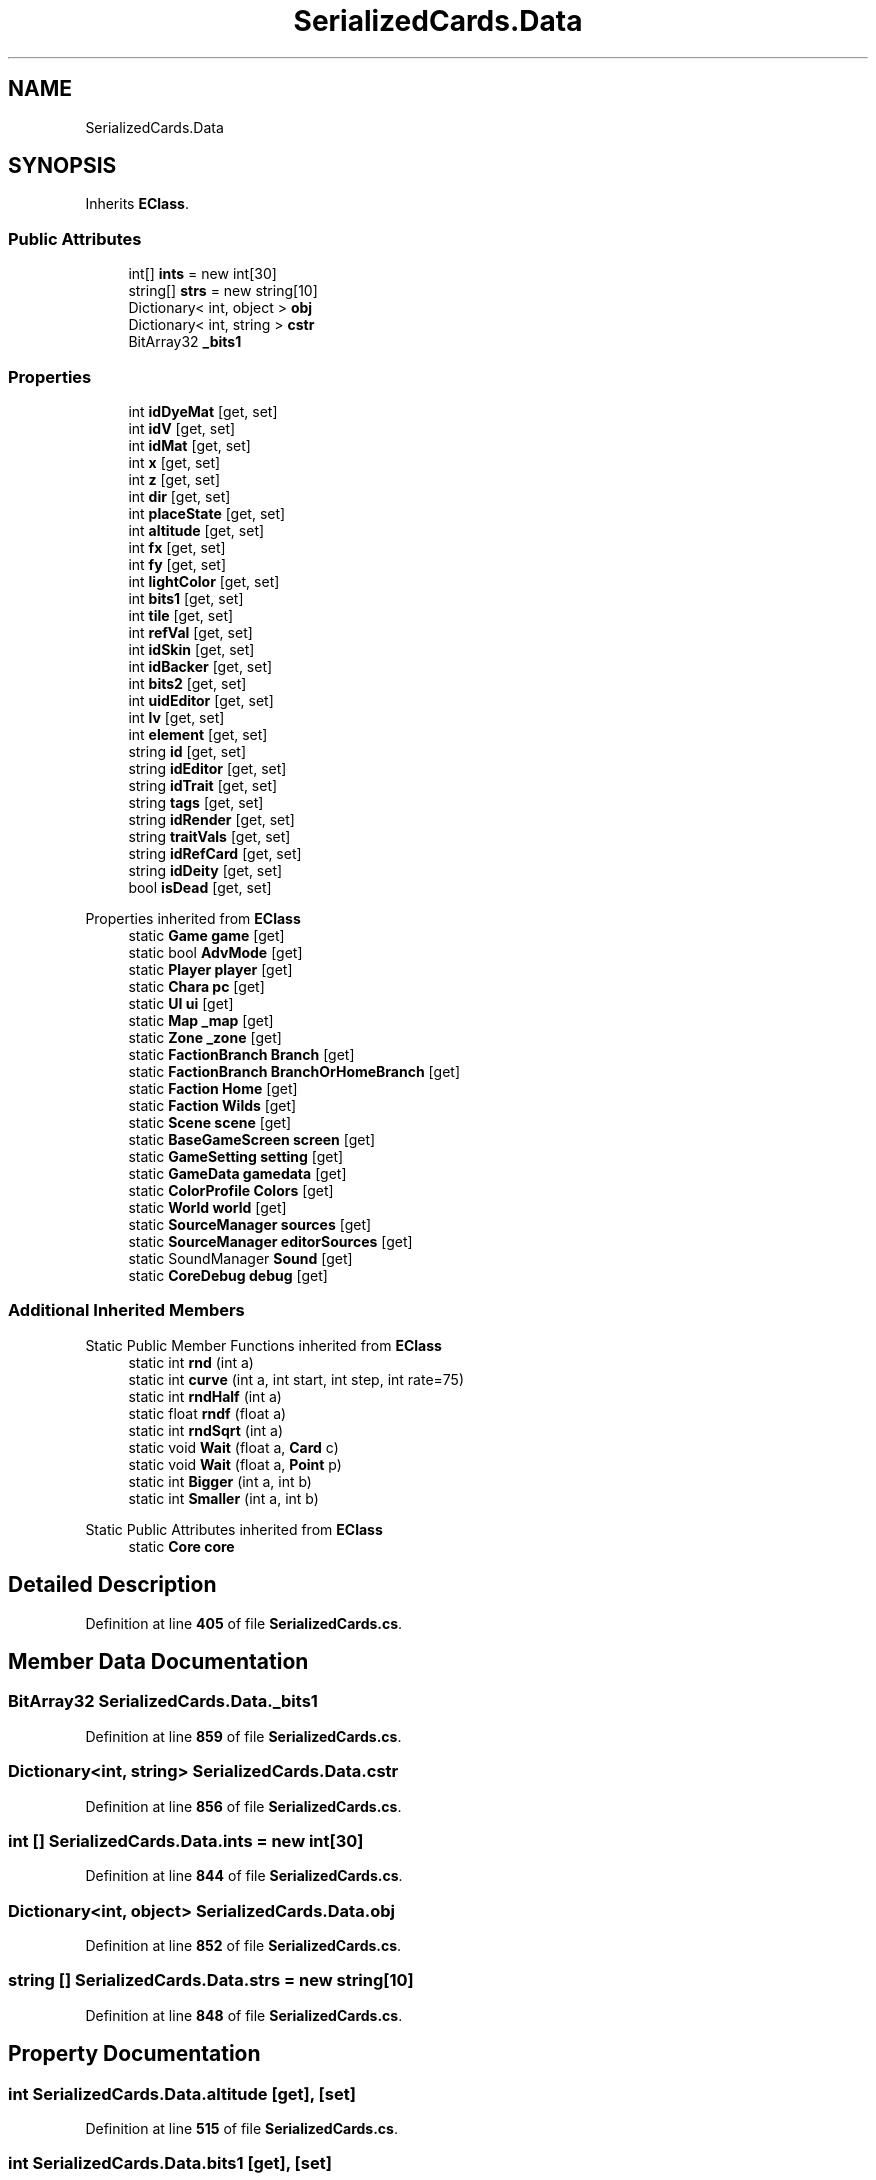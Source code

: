 .TH "SerializedCards.Data" 3 "Elin Modding Docs Doc" \" -*- nroff -*-
.ad l
.nh
.SH NAME
SerializedCards.Data
.SH SYNOPSIS
.br
.PP
.PP
Inherits \fBEClass\fP\&.
.SS "Public Attributes"

.in +1c
.ti -1c
.RI "int[] \fBints\fP = new int[30]"
.br
.ti -1c
.RI "string[] \fBstrs\fP = new string[10]"
.br
.ti -1c
.RI "Dictionary< int, object > \fBobj\fP"
.br
.ti -1c
.RI "Dictionary< int, string > \fBcstr\fP"
.br
.ti -1c
.RI "BitArray32 \fB_bits1\fP"
.br
.in -1c
.SS "Properties"

.in +1c
.ti -1c
.RI "int \fBidDyeMat\fP\fR [get, set]\fP"
.br
.ti -1c
.RI "int \fBidV\fP\fR [get, set]\fP"
.br
.ti -1c
.RI "int \fBidMat\fP\fR [get, set]\fP"
.br
.ti -1c
.RI "int \fBx\fP\fR [get, set]\fP"
.br
.ti -1c
.RI "int \fBz\fP\fR [get, set]\fP"
.br
.ti -1c
.RI "int \fBdir\fP\fR [get, set]\fP"
.br
.ti -1c
.RI "int \fBplaceState\fP\fR [get, set]\fP"
.br
.ti -1c
.RI "int \fBaltitude\fP\fR [get, set]\fP"
.br
.ti -1c
.RI "int \fBfx\fP\fR [get, set]\fP"
.br
.ti -1c
.RI "int \fBfy\fP\fR [get, set]\fP"
.br
.ti -1c
.RI "int \fBlightColor\fP\fR [get, set]\fP"
.br
.ti -1c
.RI "int \fBbits1\fP\fR [get, set]\fP"
.br
.ti -1c
.RI "int \fBtile\fP\fR [get, set]\fP"
.br
.ti -1c
.RI "int \fBrefVal\fP\fR [get, set]\fP"
.br
.ti -1c
.RI "int \fBidSkin\fP\fR [get, set]\fP"
.br
.ti -1c
.RI "int \fBidBacker\fP\fR [get, set]\fP"
.br
.ti -1c
.RI "int \fBbits2\fP\fR [get, set]\fP"
.br
.ti -1c
.RI "int \fBuidEditor\fP\fR [get, set]\fP"
.br
.ti -1c
.RI "int \fBlv\fP\fR [get, set]\fP"
.br
.ti -1c
.RI "int \fBelement\fP\fR [get, set]\fP"
.br
.ti -1c
.RI "string \fBid\fP\fR [get, set]\fP"
.br
.ti -1c
.RI "string \fBidEditor\fP\fR [get, set]\fP"
.br
.ti -1c
.RI "string \fBidTrait\fP\fR [get, set]\fP"
.br
.ti -1c
.RI "string \fBtags\fP\fR [get, set]\fP"
.br
.ti -1c
.RI "string \fBidRender\fP\fR [get, set]\fP"
.br
.ti -1c
.RI "string \fBtraitVals\fP\fR [get, set]\fP"
.br
.ti -1c
.RI "string \fBidRefCard\fP\fR [get, set]\fP"
.br
.ti -1c
.RI "string \fBidDeity\fP\fR [get, set]\fP"
.br
.ti -1c
.RI "bool \fBisDead\fP\fR [get, set]\fP"
.br
.in -1c

Properties inherited from \fBEClass\fP
.in +1c
.ti -1c
.RI "static \fBGame\fP \fBgame\fP\fR [get]\fP"
.br
.ti -1c
.RI "static bool \fBAdvMode\fP\fR [get]\fP"
.br
.ti -1c
.RI "static \fBPlayer\fP \fBplayer\fP\fR [get]\fP"
.br
.ti -1c
.RI "static \fBChara\fP \fBpc\fP\fR [get]\fP"
.br
.ti -1c
.RI "static \fBUI\fP \fBui\fP\fR [get]\fP"
.br
.ti -1c
.RI "static \fBMap\fP \fB_map\fP\fR [get]\fP"
.br
.ti -1c
.RI "static \fBZone\fP \fB_zone\fP\fR [get]\fP"
.br
.ti -1c
.RI "static \fBFactionBranch\fP \fBBranch\fP\fR [get]\fP"
.br
.ti -1c
.RI "static \fBFactionBranch\fP \fBBranchOrHomeBranch\fP\fR [get]\fP"
.br
.ti -1c
.RI "static \fBFaction\fP \fBHome\fP\fR [get]\fP"
.br
.ti -1c
.RI "static \fBFaction\fP \fBWilds\fP\fR [get]\fP"
.br
.ti -1c
.RI "static \fBScene\fP \fBscene\fP\fR [get]\fP"
.br
.ti -1c
.RI "static \fBBaseGameScreen\fP \fBscreen\fP\fR [get]\fP"
.br
.ti -1c
.RI "static \fBGameSetting\fP \fBsetting\fP\fR [get]\fP"
.br
.ti -1c
.RI "static \fBGameData\fP \fBgamedata\fP\fR [get]\fP"
.br
.ti -1c
.RI "static \fBColorProfile\fP \fBColors\fP\fR [get]\fP"
.br
.ti -1c
.RI "static \fBWorld\fP \fBworld\fP\fR [get]\fP"
.br
.ti -1c
.RI "static \fBSourceManager\fP \fBsources\fP\fR [get]\fP"
.br
.ti -1c
.RI "static \fBSourceManager\fP \fBeditorSources\fP\fR [get]\fP"
.br
.ti -1c
.RI "static SoundManager \fBSound\fP\fR [get]\fP"
.br
.ti -1c
.RI "static \fBCoreDebug\fP \fBdebug\fP\fR [get]\fP"
.br
.in -1c
.SS "Additional Inherited Members"


Static Public Member Functions inherited from \fBEClass\fP
.in +1c
.ti -1c
.RI "static int \fBrnd\fP (int a)"
.br
.ti -1c
.RI "static int \fBcurve\fP (int a, int start, int step, int rate=75)"
.br
.ti -1c
.RI "static int \fBrndHalf\fP (int a)"
.br
.ti -1c
.RI "static float \fBrndf\fP (float a)"
.br
.ti -1c
.RI "static int \fBrndSqrt\fP (int a)"
.br
.ti -1c
.RI "static void \fBWait\fP (float a, \fBCard\fP c)"
.br
.ti -1c
.RI "static void \fBWait\fP (float a, \fBPoint\fP p)"
.br
.ti -1c
.RI "static int \fBBigger\fP (int a, int b)"
.br
.ti -1c
.RI "static int \fBSmaller\fP (int a, int b)"
.br
.in -1c

Static Public Attributes inherited from \fBEClass\fP
.in +1c
.ti -1c
.RI "static \fBCore\fP \fBcore\fP"
.br
.in -1c
.SH "Detailed Description"
.PP 
Definition at line \fB405\fP of file \fBSerializedCards\&.cs\fP\&.
.SH "Member Data Documentation"
.PP 
.SS "BitArray32 SerializedCards\&.Data\&._bits1"

.PP
Definition at line \fB859\fP of file \fBSerializedCards\&.cs\fP\&.
.SS "Dictionary<int, string> SerializedCards\&.Data\&.cstr"

.PP
Definition at line \fB856\fP of file \fBSerializedCards\&.cs\fP\&.
.SS "int [] SerializedCards\&.Data\&.ints = new int[30]"

.PP
Definition at line \fB844\fP of file \fBSerializedCards\&.cs\fP\&.
.SS "Dictionary<int, object> SerializedCards\&.Data\&.obj"

.PP
Definition at line \fB852\fP of file \fBSerializedCards\&.cs\fP\&.
.SS "string [] SerializedCards\&.Data\&.strs = new string[10]"

.PP
Definition at line \fB848\fP of file \fBSerializedCards\&.cs\fP\&.
.SH "Property Documentation"
.PP 
.SS "int SerializedCards\&.Data\&.altitude\fR [get]\fP, \fR [set]\fP"

.PP
Definition at line \fB515\fP of file \fBSerializedCards\&.cs\fP\&.
.SS "int SerializedCards\&.Data\&.bits1\fR [get]\fP, \fR [set]\fP"

.PP
Definition at line \fB575\fP of file \fBSerializedCards\&.cs\fP\&.
.SS "int SerializedCards\&.Data\&.bits2\fR [get]\fP, \fR [set]\fP"

.PP
Definition at line \fB650\fP of file \fBSerializedCards\&.cs\fP\&.
.SS "int SerializedCards\&.Data\&.dir\fR [get]\fP, \fR [set]\fP"

.PP
Definition at line \fB485\fP of file \fBSerializedCards\&.cs\fP\&.
.SS "int SerializedCards\&.Data\&.element\fR [get]\fP, \fR [set]\fP"

.PP
Definition at line \fB695\fP of file \fBSerializedCards\&.cs\fP\&.
.SS "int SerializedCards\&.Data\&.fx\fR [get]\fP, \fR [set]\fP"

.PP
Definition at line \fB530\fP of file \fBSerializedCards\&.cs\fP\&.
.SS "int SerializedCards\&.Data\&.fy\fR [get]\fP, \fR [set]\fP"

.PP
Definition at line \fB545\fP of file \fBSerializedCards\&.cs\fP\&.
.SS "string SerializedCards\&.Data\&.id\fR [get]\fP, \fR [set]\fP"

.PP
Definition at line \fB710\fP of file \fBSerializedCards\&.cs\fP\&.
.SS "int SerializedCards\&.Data\&.idBacker\fR [get]\fP, \fR [set]\fP"

.PP
Definition at line \fB635\fP of file \fBSerializedCards\&.cs\fP\&.
.SS "string SerializedCards\&.Data\&.idDeity\fR [get]\fP, \fR [set]\fP"

.PP
Definition at line \fB815\fP of file \fBSerializedCards\&.cs\fP\&.
.SS "int SerializedCards\&.Data\&.idDyeMat\fR [get]\fP, \fR [set]\fP"

.PP
Definition at line \fB410\fP of file \fBSerializedCards\&.cs\fP\&.
.SS "string SerializedCards\&.Data\&.idEditor\fR [get]\fP, \fR [set]\fP"

.PP
Definition at line \fB725\fP of file \fBSerializedCards\&.cs\fP\&.
.SS "int SerializedCards\&.Data\&.idMat\fR [get]\fP, \fR [set]\fP"

.PP
Definition at line \fB440\fP of file \fBSerializedCards\&.cs\fP\&.
.SS "string SerializedCards\&.Data\&.idRefCard\fR [get]\fP, \fR [set]\fP"

.PP
Definition at line \fB800\fP of file \fBSerializedCards\&.cs\fP\&.
.SS "string SerializedCards\&.Data\&.idRender\fR [get]\fP, \fR [set]\fP"

.PP
Definition at line \fB770\fP of file \fBSerializedCards\&.cs\fP\&.
.SS "int SerializedCards\&.Data\&.idSkin\fR [get]\fP, \fR [set]\fP"

.PP
Definition at line \fB620\fP of file \fBSerializedCards\&.cs\fP\&.
.SS "string SerializedCards\&.Data\&.idTrait\fR [get]\fP, \fR [set]\fP"

.PP
Definition at line \fB740\fP of file \fBSerializedCards\&.cs\fP\&.
.SS "int SerializedCards\&.Data\&.idV\fR [get]\fP, \fR [set]\fP"

.PP
Definition at line \fB425\fP of file \fBSerializedCards\&.cs\fP\&.
.SS "bool SerializedCards\&.Data\&.isDead\fR [get]\fP, \fR [set]\fP"

.PP
Definition at line \fB830\fP of file \fBSerializedCards\&.cs\fP\&.
.SS "int SerializedCards\&.Data\&.lightColor\fR [get]\fP, \fR [set]\fP"

.PP
Definition at line \fB560\fP of file \fBSerializedCards\&.cs\fP\&.
.SS "int SerializedCards\&.Data\&.lv\fR [get]\fP, \fR [set]\fP"

.PP
Definition at line \fB680\fP of file \fBSerializedCards\&.cs\fP\&.
.SS "int SerializedCards\&.Data\&.placeState\fR [get]\fP, \fR [set]\fP"

.PP
Definition at line \fB500\fP of file \fBSerializedCards\&.cs\fP\&.
.SS "int SerializedCards\&.Data\&.refVal\fR [get]\fP, \fR [set]\fP"

.PP
Definition at line \fB605\fP of file \fBSerializedCards\&.cs\fP\&.
.SS "string SerializedCards\&.Data\&.tags\fR [get]\fP, \fR [set]\fP"

.PP
Definition at line \fB755\fP of file \fBSerializedCards\&.cs\fP\&.
.SS "int SerializedCards\&.Data\&.tile\fR [get]\fP, \fR [set]\fP"

.PP
Definition at line \fB590\fP of file \fBSerializedCards\&.cs\fP\&.
.SS "string SerializedCards\&.Data\&.traitVals\fR [get]\fP, \fR [set]\fP"

.PP
Definition at line \fB785\fP of file \fBSerializedCards\&.cs\fP\&.
.SS "int SerializedCards\&.Data\&.uidEditor\fR [get]\fP, \fR [set]\fP"

.PP
Definition at line \fB665\fP of file \fBSerializedCards\&.cs\fP\&.
.SS "int SerializedCards\&.Data\&.x\fR [get]\fP, \fR [set]\fP"

.PP
Definition at line \fB455\fP of file \fBSerializedCards\&.cs\fP\&.
.SS "int SerializedCards\&.Data\&.z\fR [get]\fP, \fR [set]\fP"

.PP
Definition at line \fB470\fP of file \fBSerializedCards\&.cs\fP\&.

.SH "Author"
.PP 
Generated automatically by Doxygen for Elin Modding Docs Doc from the source code\&.
